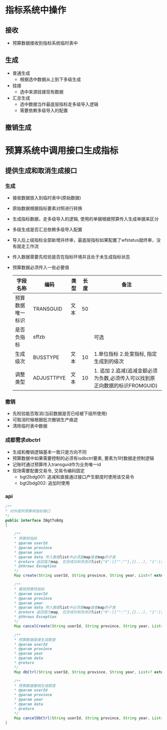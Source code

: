 * 指标系统中操作
** 接收
   + 预算数据接收到指标系统临时表中
** 生成
   + 普通生成
     + 根据选中数据从上到下多级生成
   + 挂接
     + 选中来源挂接现有数据
   + 汇总生成
     + 选中数据当作最底层指标走多级导入逻辑
     + 需要依赖多级导入的配置
** 撤销生成
* 预算系统中调用接口生成指标
** 提供生成和取消生成接口
*** 生成
    + 接收数据放入到临时表中(原始数据)
    + 原始数据根据指标要素对照进行转换
    + 生成指标数据，走多级导入的逻辑, 使用的单据根据预算传入生成单据来区分
    + 多级生成是否汇总依赖多级导入配置
    + 导入后上级指标全部新增并终审，最底层指标如果配置了wfstatus就终审，没有就走工作流
    + 传入数据需要先校验是否在指标环境并且处于未生成指标状态
    + 预算数据必须传入一些必要值
      | 字段名称         | 编码       | 类型 | 长度 | 备注                                                                        |
      |------------------+------------+------+------+-----------------------------------------------------------------------------|
      | 预算数据唯一标识 | TRANSGUID  | 文本 |   50 |                                                                             |
      | 是否负指标       | sffzb      |      |      | 可选                                                                          |
      | 生成级次         | BUSSTYPE   | 文本 |   10 | 1.单位指标 2.处室指标, 指定生成到的级次                                     |
      | 调整类型         | ADJUSTTPYE | 文本 |   10 | 1. 追加 2.追减(追减金额必须为负数,必须传入可以找到原正向数据的标识FROMGUID) |
*** 撤销
    + 先校验能否取消(当前数据是否已经被下级所使用)
    + 可取消时候根据批次撤销生产痕迹
    + 清除临时表中数据
*** 成都需求dbctrl
    + 生成和撤销逻辑基本一致只是方向不同
    + 预算数据中如果需要控制的必须有isdbctrl要素, 要素为1时数据走控制逻辑
    + 记账时通过预算传入transguid作为业务唯一id
    + 现场需要配置交易令, 交易令编码固定
      + bgt2bdg001: 追减和直接通过接口产生额度时使用该交易令
      + bgt2bdg002: 追加时使用
*** api
    #+BEGIN_SRC java
        /**
        * 对外提供预算转指标接口
        */
        public interface IBgtToBdg
        {

            /**
            * 预算转指标
            * @param userId
            * @param province
            * @param year
            * @param data 传入数据list中必须是map或者map的子类
            * @return 返回值为map, 包含成功和失败的list{"0":[{"":""},{}...], "1":[{"":""},{}]} , 0是成功， 1是失败
            * @throws Exception
            */
            Map create(String userId, String province, String year, List<? extends Map> data);

            /**
            * 撤销预算转指标
            * @param userId
            * @param province
            * @param year
            * @param data 传入数据list中必须是map或者map的子类
            * @return 返回值为map, 包含成功和失败的list{"0":[{"":""},{}...], "1":[{"":""},{}]} , 0是成功， 1是失败
            * @throws Exception
            */
            Map cancelCreate(String userId, String province, String year, List<? extends Map> data);

            /**
            * 预算数据直接生成额度
            * @param userId
            * @param province
            * @param year
            * @param data
            * @return
            */
            Map dbCtrl(String userId, String province, String year, List<? extends Map> data);

            /**
            * 预算数据撤销生成额度
            * @param userId
            * @param province
            * @param year
            * @param data
            * @return
            */
            Map cancelDbCtrl(String userId, String province, String year, List<? extends Map> data);
        }
    #+END_SRC
